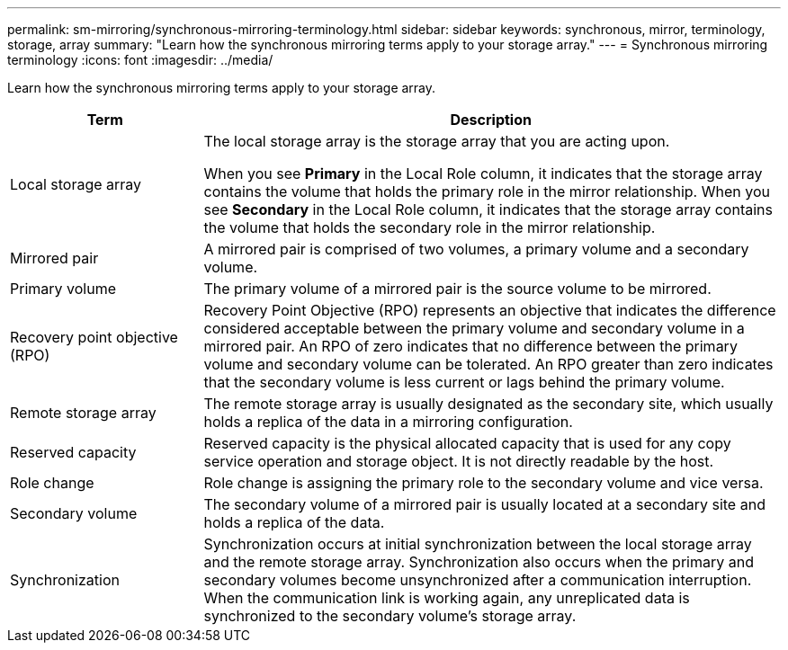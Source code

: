 ---
permalink: sm-mirroring/synchronous-mirroring-terminology.html
sidebar: sidebar
keywords: synchronous, mirror, terminology, storage, array
summary: "Learn how the synchronous mirroring terms apply to your storage array."
---
= Synchronous mirroring terminology
:icons: font
:imagesdir: ../media/

[.lead]
Learn how the synchronous mirroring terms apply to your storage array.

[cols="1a,3a",options="header"] 
|===
| Term

| Description

a|
Local storage array

a|
The local storage array is the storage array that you are acting upon.

When you see *Primary* in the Local Role column, it indicates that the storage array contains the volume that holds the primary role in the mirror relationship. When you see *Secondary* in the Local Role column, it indicates that the storage array contains the volume that holds the secondary role in the mirror relationship.

a|
Mirrored pair

a|
A mirrored pair is comprised of two volumes, a primary volume and a secondary volume.

a|
Primary volume

a|
The primary volume of a mirrored pair is the source volume to be mirrored.

a|
Recovery point objective (RPO)

a|
Recovery Point Objective (RPO) represents an objective that indicates the difference considered acceptable between the primary volume and secondary volume in a mirrored pair. An RPO of zero indicates that no difference between the primary volume and secondary volume can be tolerated. An RPO greater than zero indicates that the secondary volume is less current or lags behind the primary volume.

a|
Remote storage array

a|
The remote storage array is usually designated as the secondary site, which usually holds a replica of the data in a mirroring configuration.

a|
Reserved capacity

a|
Reserved capacity is the physical allocated capacity that is used for any copy service operation and storage object. It is not directly readable by the host.

a|
Role change

a|
Role change is assigning the primary role to the secondary volume and vice versa.

a|
Secondary volume

a|
The secondary volume of a mirrored pair is usually located at a secondary site and holds a replica of the data.

a|
Synchronization

a|
Synchronization occurs at initial synchronization between the local storage array and the remote storage array. Synchronization also occurs when the primary and secondary volumes become unsynchronized after a communication interruption. When the communication link is working again, any unreplicated data is synchronized to the secondary volume's storage array.

|===
